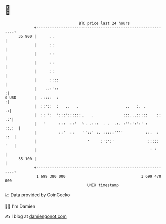 * 👋

#+begin_example
                                    BTC price last 24 hours                    
                +------------------------------------------------------------+ 
         35 900 |      ..                                                    | 
                |      ::                                                    | 
                |      ::                                                    | 
                |      ::                                                    | 
                |      ::                                                    | 
                |      ::::                                                  | 
                |    ..:'::                                                 :| 
   $ USD        |  .::::  :                                                 :| 
                |  ::'::  :   ..   .                     ..   :. .         .:| 
                |  :: ':  ':::'::::::..   .             :::...:::::    :: .:'| 
                |   '      :::  ::'  ':. .:::  . .  .:. :'':':':' :    ::.:  | 
                |          ::'  ::    ''::' :. :::::''''          ::.  : ::  | 
                |                       '     :':':'               ::::: '   | 
                |                                                   ' '      | 
         35 100 |                                                            | 
                +------------------------------------------------------------+ 
                 1 699 380 000                                  1 699 470 000  
                                        UNIX timestamp                         
#+end_example
📈 Data provided by CoinGecko

🧑‍💻 I'm Damien

✍️ I blog at [[https://www.damiengonot.com][damiengonot.com]]
